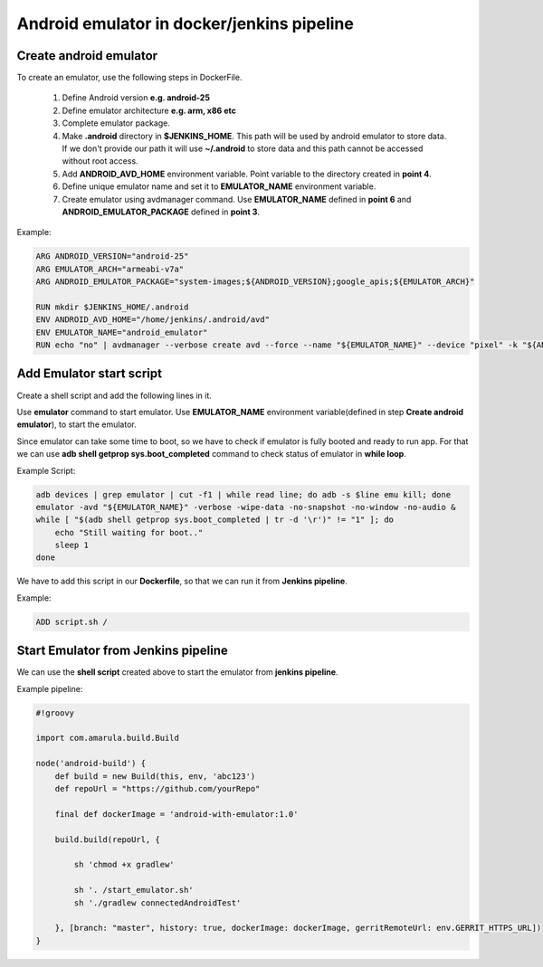 Android emulator in docker/jenkins pipeline
*******************************************

Create android emulator
=======================

To create an emulator, use the following steps in DockerFile.

    1. Define Android version **e.g. android-25**
    2. Define emulator architecture **e.g. arm, x86 etc**
    3. Complete emulator package.
    4. Make **.android** directory in **$JENKINS_HOME**. This path will be used by android emulator to store data. If we don't provide our path it will use **~/.android** to store data and this path cannot be accessed without root access.
    5. Add **ANDROID_AVD_HOME** environment variable. Point variable to the directory created in **point 4**.
    6. Define unique emulator name and set it to **EMULATOR_NAME** environment variable.
    7. Create emulator using avdmanager command. Use **EMULATOR_NAME** defined in **point 6** and **ANDROID_EMULATOR_PACKAGE** defined in **point 3**.

Example:

.. code-block::

            ARG ANDROID_VERSION="android-25"
            ARG EMULATOR_ARCH="armeabi-v7a"
            ARG ANDROID_EMULATOR_PACKAGE="system-images;${ANDROID_VERSION};google_apis;${EMULATOR_ARCH}"
            
            RUN mkdir $JENKINS_HOME/.android
            ENV ANDROID_AVD_HOME="/home/jenkins/.android/avd"
            ENV EMULATOR_NAME="android_emulator"
            RUN echo "no" | avdmanager --verbose create avd --force --name "${EMULATOR_NAME}" --device "pixel" -k "${ANDROID_EMULATOR_PACKAGE}"


Add Emulator start script
=========================

Create a shell script and add the following lines in it.

Use **emulator** command to start emulator. Use **EMULATOR_NAME** environment variable(defined in step **Create android emulator**), to start the emulator. 

Since emulator can take some time to boot, so we have to check if emulator is fully booted and ready to run app. For that we can use **adb shell getprop sys.boot_completed** command to check status of emulator in **while loop**.

Example Script:

.. code-block::

            adb devices | grep emulator | cut -f1 | while read line; do adb -s $line emu kill; done
            emulator -avd "${EMULATOR_NAME}" -verbose -wipe-data -no-snapshot -no-window -no-audio &
            while [ "$(adb shell getprop sys.boot_completed | tr -d '\r')" != "1" ]; do
                echo "Still waiting for boot.."
                sleep 1
            done

We have to add this script in our **Dockerfile**, so that we can run it from **Jenkins pipeline**.

Example:

.. code-block::

            ADD script.sh /

Start Emulator from Jenkins pipeline
====================================

We can use the **shell script** created above to start the emulator from **jenkins pipeline**.

Example pipeline:

.. code-block::

            #!groovy
        
            import com.amarula.build.Build
            
            node('android-build') {
                def build = new Build(this, env, 'abc123')
                def repoUrl = "https://github.com/yourRepo"
            
                final def dockerImage = 'android-with-emulator:1.0'
            
                build.build(repoUrl, {
                    
                    sh 'chmod +x gradlew'
            
                    sh '. /start_emulator.sh'
                    sh './gradlew connectedAndroidTest'
            
                }, [branch: "master", history: true, dockerImage: dockerImage, gerritRemoteUrl: env.GERRIT_HTTPS_URL])
            }

